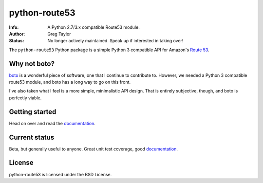 python-route53
==============

:Info: A Python 2.7/3.x compatible Route53 module.
:Author: Greg Taylor
:Status: No longer actively maintained. Speak up if interested in taking over!

The ``python-route53`` Python package is a simple Python 3 compatible API for
Amazon's `Route 53`_.

Why not boto?
-------------

boto_ is a wonderful piece of software, one that I continue to contribute to.
However, we needed a Python 3 compatible route53 module, and boto has a long
way to go on this front.

I've also taken what I feel is a more simple, minimalistic API design. That
is entirely subjective, though, and boto is perfectly viable.

Getting started
---------------

Head on over and read the documentation_.

Current status
--------------

Beta, but generally useful to anyone. Great unit test coverage, good
documentation_.

License
-------

python-route53 is licensed under the BSD License.


.. _Route 53: http://aws.amazon.com/route53/
.. _boto: http://docs.pythonboto.org/
.. _issue tracker: https://github.com/gtaylor/python-route53/issues
.. _documentation: https://python-route53.readthedocs.org
